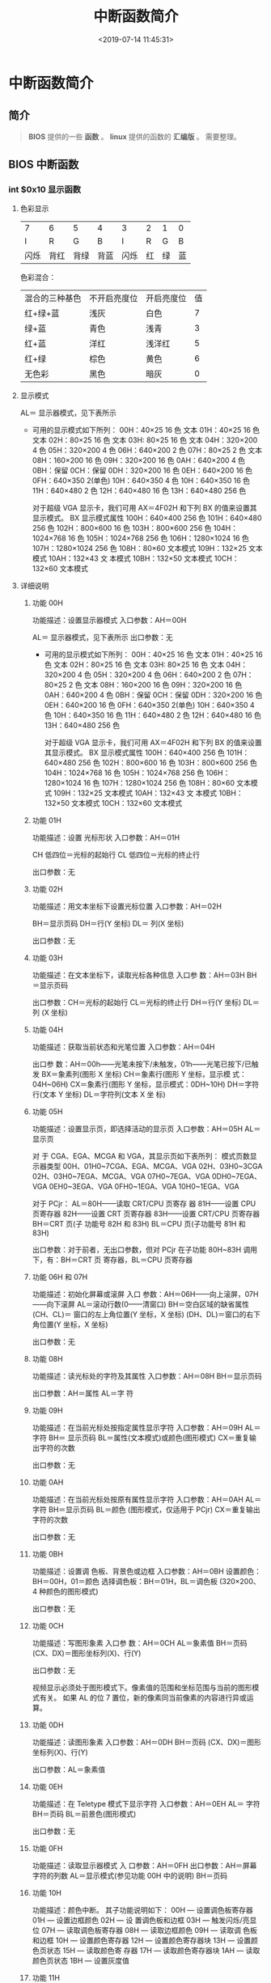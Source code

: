 #+TITLE: 中断函数简介
#+DESCRIPTION: 中断函数简介
#+TAGS: 中断
#+CATEGORIES: 软件使用
#+DATE: <2019-07-14 11:45:31>
* 中断函数简介
** 简介
   #+begin_quote
   *BIOS* 提供的一些 *函数* 。
   *linux* 提供的函数的 *汇编版* 。
   需要整理。
   #+end_quote
  #+HTML: <!-- more -->
 
** BIOS 中断函数
*** int $0x10 显示函数
**** 色彩显示   
     | 7    | 6    | 5    | 4    | 3    | 2  | 1  | 0  |
     | I    | R    | G    | B    | I    | R  | G  | B  |
     | 闪烁 | 背红 | 背绿 | 背蓝 | 闪烁 | 红 | 绿 | 蓝 |

     色彩混合：
     | 混合的三种基色 | 不开启亮度位 | 开启亮度位 | 值 |
     | 红+绿+蓝       | 浅灰         | 白色       |  7 |
     | 绿+蓝          | 青色         | 浅青       |  3 |
     | 红+蓝          | 洋红         | 浅洋红     |  5 |
     | 红+绿          | 棕色         | 黄色       |  6 |
     | 无色彩         | 黑色         | 暗灰       |  0 |
**** 显示模式
     AL＝ 显示器模式，见下表所示
     
     - 可用的显示模式如下所列：
       00H：40×25 16 色 文本
       01H：40×25 16 色 文本
       02H：80×25 16 色 文本
       03H: 80×25 16 色 文本
       04H：320×200 4 色
       05H：320×200 4 色
       06H：640×200 2 色
       07H：80×25 2 色 文本
       08H：160×200 16 色
       09H：320×200 16 色
       0AH：640×200 4 色
       0BH：保留
       0CH：保留
       0DH：320×200 16 色
       0EH：640×200 16 色
       0FH：640×350 2(单色)
       10H：640×350 4 色
       10H：640×350 16 色
       11H：640×480 2 色
       12H：640×480 16 色
       13H：640×480 256 色

       对于超级 VGA 显示卡，我们可用 AX＝4F02H 和下列 BX 的值来设置其显示模式。
       BX 显示模式属性
       100H：640×400 256 色
       101H：640×480 256 色
       102H：800×600 16 色
       103H：800×600 256 色
       104H：1024×768 16 色
       105H：1024×768 256 色
       106H：1280×1024 16 色
       107H：1280×1024 256 色
       108H：80×60 文本模式
       109H：132×25 文本模式
       10AH：132×43 文 本模式
       10BH：132×50 文本模式
       10CH：132×60 文本模式

**** 详细说明
***** 功能 00H
      功能描述：设置显示器模式
      入口参数：AH＝00H

      AL＝ 显示器模式，见下表所示
      出口参数：无
     
      - 可用的显示模式如下所列：
        00H：40×25 16 色 文本
        01H：40×25 16 色 文本
        02H：80×25 16 色 文本
        03H: 80×25 16 色 文本
        04H：320×200 4 色
        05H：320×200 4 色
        06H：640×200 2 色
        07H：80×25 2 色 文本
        08H：160×200 16 色
        09H：320×200 16 色
        0AH：640×200 4 色
        0BH：保留
        0CH：保留
        0DH：320×200 16 色
        0EH：640×200 16 色
        0FH：640×350 2(单色)
        10H：640×350 4 色
        10H：640×350 16 色
        11H：640×480 2 色
        12H：640×480 16 色
        13H：640×480 256 色

        对于超级 VGA 显示卡，我们可用 AX＝4F02H 和下列 BX 的值来设置其显示模式。
        BX 显示模式属性
        100H：640×400 256 色
        101H：640×480 256 色
        102H：800×600 16 色
        103H：800×600 256 色
        104H：1024×768 16 色
        105H：1024×768 256 色
        106H：1280×1024 16 色
        107H：1280×1024 256 色
        108H：80×60 文本模式
        109H：132×25 文本模式
        10AH：132×43 文 本模式
        10BH：132×50 文本模式
        10CH：132×60 文本模式
***** 功能 01H
      功能描述：设置 光标形状
      入口参数：AH＝01H

      CH 低四位＝光标的起始行
      CL 低四位＝光标的终止行

      出口参数：无
***** 功能 02H
      功能描述：用文本坐标下设置光标位置
      入口参数：AH＝02H

      BH＝显示页码
      DH＝行(Y 坐标)
      DL＝ 列(X 坐标)

      出口参数：无
***** 功能 03H
      功能描述：在文本坐标下，读取光标各种信息
      入口参 数：AH＝03H
      BH＝显示页码

      出口参数：CH＝光标的起始行
      CL＝光标的终止行
      DH＝行(Y 坐标)
      DL＝列 (X 坐标)
***** 功能 04H
      功能描述：获取当前状态和光笔位置
      入口参数：AH＝04H

      出口参 数：AH＝00h——光笔未按下/未触发，01h——光笔已按下/已触发
      BX＝象素列(图形 X 坐标)
      CH＝象素行(图形 Y 坐标，显示模 式：04H~06H)
      CX＝象素行(图形 Y 坐标，显示模式：0DH~10H)
      DH＝字符行(文本 Y 坐标)
      DL＝字符列(文本 X 坐 标)
***** 功能 05H
      功能描述：设置显示页，即选择活动的显示页
      入口参数：AH＝05H
      AL＝显示页


      对 于 CGA、EGA、MCGA 和 VGA，其显示页如下表所列： 模式页数显示器类型
      00H、01H0~7CGA、EGA、MCGA、VGA
      02H、03H0~3CGA
      02H、03H0~7EGA、MCGA、VGA
      07H0~7EGA、VGA
      0DH0~7EGA、VGA
      0EH0~3EGA、VGA
      0FH0~1EGA、VGA
      10H0~1EGA、VGA

      对于 PCjr：
      AL＝80H——读取 CRT/CPU 页寄存 器
      81H——设置 CPU 页寄存器
      82H——设置 CRT 页寄存器
      83H——设置 CRT/CPU 页寄存器
      BH＝CRT 页(子 功能号 82H 和 83H)
      BL＝CPU 页(子功能号 81H 和 83H)

      出口参数：对于前者，无出口参数，但对 PCjr 在子功能 80H~83H 调用下，有：BH＝CRT 页
      寄存器，BL＝CPU 页寄存器
***** 功能 06H 和 07H
      功能描述：初始化屏幕或滚屏
      入口 参数：AH＝06H——向上滚屏，07H——向下滚屏
      AL＝滚动行数(0——清窗口)
      BH＝空白区域的缺省属性
      (CH、CL)＝ 窗口的左上角位置(Y 坐标，X 坐标)
      (DH、DL)＝窗口的右下角位置(Y 坐标，X 坐标)

      出口参数：无
***** 功能 08H
      功能描述：读光标处的字符及其属性
      入口参数：AH＝08H
      BH＝显示页码

      出口参数：AH＝属性
      AL＝字 符
***** 功能 09H
      功能描述：在当前光标处按指定属性显示字符
      入口参数：AH＝09H
      AL＝字符
      BH＝ 显示页码
      BL＝属性(文本模式)或颜色(图形模式)
      CX＝重复输出字符的次数

      出口参数：无
***** 功能 0AH
      功能描述：在当前光标处按原有属性显示字符
      入口参数：AH＝0AH
      AL＝字符
      BH＝显示页码
      BL＝颜色 (图形模式，仅适用于 PCjr)
      CX＝重复输出字符的次数

      出口参数：无
***** 功能 0BH
      功能描述：设置调 色板、背景色或边框
      入口参数：AH＝0BH
      设置颜色：BH＝00H，01＝颜色
      选择调色板：BH＝01H，BL＝调色板 (320×200、4 种颜色的图形模式)
  
      出口参数：无
***** 功能 0CH
      功能描述：写图形象素
      入口参 数：AH＝0CH
      AL＝象素值
      BH＝页码
      (CX、DX)＝图形坐标列(X)、行(Y)

      出口参数：无
     
	    视频显示必须处于图形模式下。像素值的范围和坐标范围与当前的图形模式有关。
	    如果 AL 的位 7 置位，新的像素同当前像素的内容进行异或运算。
***** 功能 0DH
      功能描述：读图形象素
      入口参数：AH＝0DH
      BH＝页码
      (CX、DX)＝图形坐标列(X)、行(Y)
  
      出口参数：AL＝象素值
***** 功能 0EH
      功能描述：在 Teletype 模式下显示字符
      入口参数：AH＝0EH
      AL＝ 字符
      BH＝页码
      BL＝前景色(图形模式)

      出口参数：无
***** 功能 0FH
      功能描述：读取显示器模式
      入 口参数：AH＝0FH
      出口参数：AH＝屏幕字符的列数
      AL＝显示模式(参见功能 00H 中的说明)
      BH＝页码
***** 功能 10H
      功能描述：颜色中断。
      其子功能说明如下：
      00H — 设置调色板寄存器
      01H — 设置边框颜色
      02H — 设 置调色板和边框
      03H — 触发闪烁/亮显位
      07H — 读取调色板寄存器
      08H — 读取边框颜色
      09H — 读取调 色板和边框
      10H — 设置颜色寄存器
      12H — 设置颜色寄存器块
      13H — 设置颜色页状态
      15H — 读取颜色寄 存器
      17H — 读取颜色寄存器块
      1AH — 读取颜色页状态
      1BH — 设置灰度值
***** 功能 11H
      功能描述：字体中断。
      其子功能说明如下：
      00H 装入用户字体和可编程控制器
      10H 装入用户字体和可编程控制器
      01H 装入 8×14 ROM 字体和可编程控制器
      11H 装入 8×14 ROM 字体和可编程控制器
      02H 装入 8×8 ROM 字体和可编程控制器
      12H 装入 8×8 ROM 字体和可编程控制器
      03H 设置块指示器
      04H 装入 8×16 ROM 字体和可编程控制器
      14H 装入 8×16 ROM 字体和可编程控制器
      20H 设置 INT 1Fh 字体指针
      21H 为用户字体设置 INT 43h
      22H 为 8×14 ROM 字体设置 INT 43H
      23H 为 8×8 ROM 字体设置 INT 43H
      24H 为 8×16 ROM 字体设置 INT 43H
      30H 读取字体信息
***** 功能 12H
      功能描述：显示器的配置中断。
      其子功能说明如下：
      10H — 读取配置信息
      20H — 选 择屏幕打印
      30H — 设置扫描行
      31H — 允许/禁止装入缺省调色板
      32H — 允许/禁止显示
      33H — 允许/ 禁止灰度求和
      34H — 允许/禁止光标模拟
      35H — 切换活动显示
      36H — 允许/禁止屏幕刷新
***** 功能 13H
      功能描述：在 Teletype 模式下显示字符串
      入口参数：AH＝13H
      BH＝页码
      BL＝属性(若 AL=00H 或 01H)
      CX＝显示字符串长度
      (DH、DL)＝坐标(行、列)
      ES:BP＝显示字符串的地址 
      AL＝显示输出方式
      0—— 字符串中只含显示字符，其显示属性在 BL 中。显示后，光标位置不变
      1——字符串中只含显示字符，其显示属性在 BL 中。显示后，光标位置改变
      2 ——字符串中含显示字符和显示属性。显示后，光标位置不变
      3——字符串中含显示字符和显示属性。显示后，光标位置改变
      出口参数：无
***** 功能 1AH

      功能描述：读取/设置显示组合编码，仅 PS/2 有效，在此从略
***** 功能 1BH
      功能描述：读取功能/ 状态信息，仅 PS/2 有效，在此从略

*** int $0x13 磁盘函数
    #+CAPTION:  int 13 磁盘操作
    | AH  | 功能                    | 调用参数                                  | 返回参数                                     |
    | 00  | 磁盘系统复位            | DL＝驱动器                                | CF＝0——操作成功，AH＝00H                     |
    |     |                         | 00H~7FH：软盘                             | 否则，AH＝状态代码                           |
    |     |                         | 80H~0FFH：硬盘                            |                                              |
    | 01  | 读取磁盘系统状态        | DL＝驱动器                                | AH＝00H，AL＝状态代码，其定义如下：          |
    |     |                         | 00H~7FH：软盘                             | 00H — 无错                                   |
    |     |                         | 80H~0FFH：硬盘                            | 01H — 非法命令                               |
    |     |                         |                                           | 02H — 地址目标未发现                         |
    |     |                         |                                           | 03H — 磁盘写保护(软盘)                       |
    |     |                         |                                           | 04H — 扇区未发现                             |
    |     |                         |                                           | 05H — 复位失败(硬盘)                         |
    |     |                         |                                           | 06H — 软盘取出(软盘)                         |
    |     |                         |                                           | 07H — 错误的参数表(硬盘)                     |
    |     |                         |                                           | 08H — DMA 越界(软盘)                         |
    |     |                         |                                           | 09H — DMA 超过 64K 界限                      |
    |     |                         |                                           | 0AH — 错误的扇区标志(硬盘)                   |
    |     |                         |                                           | 0BH — 错误的磁道标志(硬盘)                   |
    |     |                         |                                           | 0CH — 介质类型未发现(软盘)                   |
    |     |                         |                                           | 0DH — 格式化时非法扇区号(硬盘)               |
    |     |                         |                                           | 0EH — 控制数据地址目标被发现(硬盘)           |
    |     |                         |                                           | 0FH — DMA 仲裁越界(硬盘)                     |
    |     |                         |                                           | 10H — 不正确的 CRC 或 ECC 编码               |
    |     |                         |                                           | 11H — ECC 校正数据错(硬盘)                   |
    |     |                         |                                           | 20H — 控制器失败                             |
    |     |                         |                                           | 40H — 查找失败                               |
    |     |                         |                                           | 80H — 磁盘超时(未响应)                       |
    |     |                         |                                           | AAH — 驱动器未准备好(硬盘)                   |
    |     |                         |                                           | BBH — 未定义的错误(硬盘)                     |
    |     |                         |                                           | CCH — 写错误(硬盘)                           |
    |     |                         |                                           | E0H — 状态寄存器错(硬盘)                     |
    |     |                         |                                           | FFH — 检测操作失败(硬盘)                     |
    | 02H | 读扇区                  | AL＝扇区数                                | CF＝0——操作成功，AH＝00H，AL＝传输的扇区数   |
    |     |                         | CH＝柱面                                  | 否则，AH＝状态代码，参见功能号 01H 中的说明  |
    |     |                         | CL＝扇区                                  |                                              |
    |     |                         | DH＝磁头                                  |                                              |
    |     |                         | DL＝驱动器，00H~7FH：软盘；80H~0FFH：硬盘 | (#驱动器,相当于哪块磁盘)                     |
    |     |                         | ES:BX＝缓冲区的地址                       |                                              |
    | 03H | 写扇区                  | AL＝扇区数                                | CF＝0——操作成功，AH＝00H，AL＝传输的扇区数   |
    |     |                         | CH＝柱面                                  | 否则，AH＝状态代码                           |
    |     |                         | CL＝扇区                                  |                                              |
    |     |                         | DH＝磁头                                  |                                              |
    |     |                         | DL＝驱动器，00H~7FH：软盘；80H~0FFH：硬盘 |                                              |
    |     |                         | ES:BX＝缓冲区的地址                       |                                              |
    | 04H | 检验扇区                | AH＝04H                                   | CF＝0——操作成功，AH＝00H，AL＝被检验的扇区数 |
    |     |                         | AL＝扇区数                                | 否则，AH＝状态代码                           |
    |     |                         | CH＝柱面                                  |                                              |
    |     |                         | CL＝扇区                                  |                                              |
    |     |                         | DH＝磁头                                  |                                              |
    |     |                         | DL＝驱动器，00H~7FH：软盘；80H~0FFH：硬盘 |                                              |
    |     |                         | ES:BX＝缓冲区的地址                       |                                              |
    | 05H | 格式化磁道              | AL＝交替(Interleave)                      | CF＝0——操作成功，AH＝00H                     |
    |     |                         | CH＝柱面                                  | 否则，AH＝状态代码                           |
    |     |                         | DH＝磁头                                  |                                              |
    |     |                         | DL＝驱动器，00H~7FH：软盘；80H~0FFH：硬盘 |                                              |
    |     |                         | ES:BX＝地址域列表的地址                   |                                              |
    | 06H | 格式化坏磁道            | AL＝交替                                  | CF＝0——操作成功，AH＝00H                     |
    |     |                         | CH＝柱面                                  | 否则，AH＝状态代码，参见功能号 01H 中的说明  |
    |     |                         | DH＝磁头                                  |                                              |
    |     |                         | DL＝80H~0FFH：硬盘                        |                                              |
    |     |                         | ES:BX＝地址域列表的地址                   |                                              |
    | 07H | 格式化驱动器            | AL＝交替                                  | CF＝0——操作成功，AH＝00H                     |
    |     |                         | CH＝柱面                                  | 否则，AH＝状态代码，参见功能号 01H 中的说明  |
    |     |                         | DL＝80H~0FFH：硬盘                        |                                              |
    | 08H | 读取驱动器参数          | DL＝驱动器，00H~7FH：软盘；80H~0FFH：硬盘 | CF＝1——操作失败，AH＝状态代码                |
    |     |                         |                                           | 否则，BL＝01H — 360K                         |
    |     |                         |                                           | ＝02H — 1.2M                                 |
    |     |                         |                                           | ＝03H — 720K                                 |
    |     |                         |                                           | ＝04H — 1.44M                                |
    |     |                         |                                           | CH＝柱面数的低 8 位                          |
    |     |                         |                                           | CL 的位 7-6＝柱面数的高 2 位                 |
    |     |                         |                                           | CL 的位 5-0＝扇区数                          |
    |     |                         |                                           | DH＝磁头数                                   |
    |     |                         |                                           | DL＝驱动器数                                 |
    |     |                         |                                           | ES:DI＝磁盘驱动器参数表地址                  |
    | 09H | 初始化硬盘参数          | DL＝80H~0FFH：硬盘                        | CF＝0——操作成功，AH＝00H 否则                |
    |     |                         |                                           | AH＝状态代码，参见功能号 01H 中的说明        |
    | 0AH | 读长扇区, 每个扇区      | AL＝扇区数                                |                                              |
    |     | 随带四个字节的 ECC 编码 | CH＝柱面                                  | CF＝0——操作成功，AH＝00H，AL＝传输的扇区数   |
    |     |                         | CL＝扇区                                  | 否则，AH＝状态代码，参见功能号 01H 中的说明  |
    |     |                         | DH＝磁头                                  |                                              |
    |     |                         | DL＝80H~0FFH：硬盘                        |                                              |
    |     |                         | ES:BX＝缓冲区的地址                       |                                              |
    | 0BH | 写长扇区，每个扇区随    | AL＝扇区数                                | CF＝0——操作成功，AH＝00H，AL＝传输的扇区数   |
    |     | 带四个字节的 ECC 编码   | CH＝柱面                                  | 否则，AH＝状态代码，参见功能号 01H 中的说明  |
    |     |                         | CL＝扇区                                  |                                              |
    |     |                         | DH＝磁头                                  |                                              |
    |     |                         | DL＝80H~0FFH：硬盘                        |                                              |
    |     |                         | ES:BX＝缓冲区的地址                       |                                              |
    | 0CH | 查寻                    | CL(7-6 位)＝柱面的高 2 位                 | CF＝0——操作成功，AH＝00H，                   |
    |     |                         | DH＝磁头                                  | 否则，AH＝状态代码，参见功能号 01H 中的说明  |
    |     |                         | DL＝80H~0FFH：硬盘                        |                                              |
    | 0DH | 硬盘系统复位            | DL＝80H~0FFH：硬盘                        | CF＝0——操作成功，AH＝00H，                   |
    | 0EH | 读扇区缓冲区            | ES:BX＝缓冲区的地址                       | 出口参数：CF＝0——操作成功                    |
    | 0FH | 写扇区缓冲区            | ES:BX＝缓冲区的地址                       | CF＝0——操作成功                              |
    | 10H | 读取驱动器状态          | DL＝80H~0FFH：硬盘                        | CF＝0——操作成功，AH＝00H                     |
    | 11H | 校准驱动器              | DL＝80H~0FFH：硬盘                        | CF＝0——操作成功，AH＝00H，                   |
    | 12H | 控制器 RAM 诊断         |                                           | CF＝0——操作成功，....                        |
    | 13H | 控制器驱动诊断          |                                           | CF＝0——操作成功，否则，...                   |
    | 14H | 控制器内部诊断          |                                           | CF＝0——操作成功，否则                        |
    | 15H | 读取磁盘类型            | DL＝驱动器，00H~7FH：软盘；               | CF＝1——操作失败，AH＝状态代码                |
    |     |                         | 80H~0FFH：硬盘                            | AH＝00H — 未安装驱动器                       |
    |     |                         |                                           | ＝01H — 无改变线支持的软盘驱动器             |
    |     |                         |                                           | ＝02H — 带有改变线支持的软盘驱动器           |
    |     |                         |                                           | ＝03H — 硬盘，CX:DX＝512 字节的扇区数        |
    | 16H | 读取磁盘变化状态        | DL＝00H~7FH：软盘                         | CF＝0——磁盘未改变，AH＝00H                   |
    |     |                         |                                           | 否则，AH＝06H，参见功能号 01H 中的说明       |
    | 17H | 设置磁盘类型            | DL＝00H~7FH：软盘 AL＝00H — 未用          | CF＝0——操作成功，AH＝00H，                   |
    |     |                         | ＝01H — 360K 在 360K 驱动器中             | 否则，AH＝状态编码，参见功能号 01H 中的说明  |
    |     |                         | ＝02H — 360K 在 1.2M 驱动器中             |                                              |
    |     |                         | ＝03H — 1.2M 在 1.2M 驱动器中             |                                              |
    |     |                         | ＝04H — 720K 在 720K 驱动器中             |                                              |
    | 18H | 设置格式化媒体类型      | CH＝柱面数                                | CF＝0——操作成功，AH＝00H，                   |
    |     |                         | CL＝每磁道的扇区数                        | ES:DI＝介质类型参数表地址，                  |
    |     |                         | DL＝00H~7FH：软盘                         | 否则，AH＝状态编码，参见功能号 01H 中的说明  |
    | 19H | 磁头保护，仅在 PS/2     |                                           |                                              |
    | 1AH | 格式化 ESDI 驱动器      | 仅在 PS/2 中有效，在此从略                |                                              |

*** int $0x16 键盘函数
    | AH  | 功能                                | 调用参数                           | 返回值                           |
    | 00H | 读取键盘输入                        |                                    | AL 字符的 ASCII                   |
    |     | 按键按下才返回                      |                                    | AH 扫描码                        |
    | 01H | 确认键盘键入字符                    |                                    | AL 字符的 ASCII                   |
    |     |                                     |                                    | AH Scan code                     |
    |     |                                     |                                    | ZF=1 未键入字符,无返回           |
    |     |                                     |                                    | ZF=0 NZ,返回上面的               |
    | 02H | Return shift-flag status            |                                    | AL Current shift status          |
    |     |                                     |                                    | 7 6 5 4 3 2 1 0                  |
    |     |                                     |                                    | Ins,Capa,Num,Scrol,Alt,C,左 S,右 S |
    | 03H | Set typematic rate and delay        | AL 05 (subfunction number)         |                                  |
    |     |                                     | BL 00H through 1FH, typematic rate |                                  |
    |     |                                     | (30 charßsec to 2 char/sec)        |                                  |
    |     |                                     | BH Delay rate:                     |                                  |
    |     |                                     | 00h = 250 ms                       |                                  |
    |     |                                     | 01h = 500 ms                       |                                  |
    |     |                                     | 02h = 750 ms                       |                                  |
    |     |                                     | 03h = 1000 ms                      |                                  |
    |     |                                     | 04h to 07h = Reserved              |                                  |
    | 05h | Add key to Keyboard buffer          | CL ASCII code                      | If Carry = 1:                    |
    |     |                                     | CH Scan code                       | AL Keyboard buffer full          |
    | 10h | Read extended character from buffer |                                    | AL ASCII keystroke pressed       |
    |     |                                     |                                    | AH Scan code of key              |
    | 11h | Return extended buffer status       |                                    | AL ASCII keystroke pressed       |
    |     |                                     |                                    | AH Scan code of key              |
    |     |                                     |                                    | ZF No keystroke available        |
    |     |                                     |                                    | NZ Keystroke in buffer           |
    | 12h | Return extended shift status        |                                    | AL Shift status:                 |
    |     |                                     |                                    | Bit 7 1 = Sys Req pressed        |
    |     |                                     |                                    | Bit 6 1 = Caps Lock active       |
    |     |                                     |                                    | Bit 5 1 = Num Lock active        |
    |     |                                     |                                    | Bit 4 1 = Scroll Lock active     |
    |     |                                     |                                    | Bit 3 1 = Right Alt active       |
    |     |                                     |                                    | Bit 2 1 = Right Ctrl active      |
    |     |                                     |                                    | Bit 1 1 = Left Alt active        |
    |     |                                     |                                    | Bit 0 1 = Left Ctrl active       |
    |     |                                     |                                    | AH Extended shift status:        |
    |     |                                     |                                    | Bit 7 1 = Insert active          |
    |     |                                     |                                    | Bit 6 1 = Caps Lock active       |
    |     |                                     |                                    | Bit 5 1 = Num Lock active        |
    |     |                                     |                                    | Bit 4 1 = Scroll Lock active     |
    |     |                                     |                                    | Bit 3 1 = Alt pressed            |
    |     |                                     |                                    | Bit 2 1 = Ctrl pressed           |
    |     |                                     |                                    | Bit 1 1 = Left Shift pressed     |
    |     |                                     |                                    | Bit 0 1 = Right Shift pressed    |

** Linux 函数
*** 简介 
    #+begin_verse
    函数 在  */usr/include/x86_64-linux-gnu/asm/unistd_32.h*  文件中声明。
    64 位的在 64 的文件里面。
    #+end_verse
    
*** 进程控制
    | 指令名                 | %eax | 备注                                        |
    |------------------------+------+---------------------------------------------|
    | fork                   |    2 | 创建一个新进程                              |
    | clone                  |      | 按指定条件创建子进程                        |
    | execve                 |      | 运行可执行文件                              |
    | exit                   |    1 | 中止进程                                    |
    | _exit                  |      | 立即中止当前进程                            |
    | getdtablesize          |      | 进程所能打开的最大文件数                    |
    | getpgid                |      | 获取指定进程组标识号                        |
    | setpgid                |      | 设置指定进程组标志号                        |
    | getpgrp                |      | 获取当前进程组标识号                        |
    | setpgrp                |      | 设置当前进程组标志号                        |
    | getpid                 |   20 | 获取进程标识号                              |
    | getppid                |      | 获取父进程标识号                            |
    | getpriority            |      | 获取调度优先级                              |
    | setpriority            |      | 设置调度优先级                              |
    | modify_ldt             |      | 读写进程的本地描述表                        |
    | nanosleep              |      | 使进程睡眠指定的时间                        |
    | nice                   |      | 改变分时进程的优先级                        |
    | pause                  |      | 挂起进程，等待信号                          |
    | personality            |      | 设置进程运行域                              |
    | prctl                  |      | 对进程进行特定操作                          |
    | ptrace                 |      | 进程跟踪                                    |
    | sched_get_priority_max |      | 取得静态优先级的上限                        |
    | sched_get_priority_min |      | 取得静态优先级的下限                        |
    | sched_getparam         |      | 取得进程的调度参数                          |
    | sched_getscheduler     |      | 取得指定进程的调度策略                      |
    | sched_rr_get_interval  |      | 取得按 RR 算法调度的实时进程的时间片长度    |
    | sched_setparam         |      | 设置进程的调度参数                          |
    | sched_setscheduler     |      | 设置指定进程的调度策略和参数                |
    | sched_yield            |      | 进程主动让出处理器,并将自己等候调度队列队尾 |
    | vfork                  |      | 创建一个子进程，以供执行新程序              |
    | wait                   |      | 等待子进程终止                              |
    | waitpid                |      | 等待指定子进程终止                          |
    | capget                 |      | 获取进程权限                                |
    | capset                 |      | 设置进程权限                                |
    | getsid                 |      | 获取会晤标识号                              |
    | setsid                 |      | 设置会晤标识号                              |
*** 文件系统控制
**** 文件读写操作
     | 指令名    | %eax | 备注                           |
     |-----------+------+--------------------------------|
     | fcntl     |      | 文件控制                       |
     | open      |    5 | 打开文件                       |
     | creat     |    8 | 创建新文件                     |
     | close     |    6 | 关闭文件描述字                 |
     | read      |    3 | 读文件                         |
     | write     |    4 | 写文件                         |
     | readv     |      | 从文件读入数据到缓冲数组中     |
     | writev    |      | 将缓冲数组里的数据写入文件     |
     | pread     |      | 对文件随机读                   |
     | pwrite    |      | 对文件随机写                   |
     | lseek     |   19 | 移动文件指针                   |
     | _llseek   |      | 在 64 位地址空间里移动文件指针 |
     | dup       |   41 | 复制已打开的文件描述字         |
     | dup2      |      | 按指定条件复制文件描述字       |
     | flock     |      | 文件加/解锁                    |
     | poll      |      | I/O 多路转换                   |
     | truncate  |      | 截断文件                       |
     | ftruncate |      | 参见 truncate                  |
     | umask     |      | 设置文件权限掩码               |
     | fsync     |      | 把文件在内存中的部分写回磁盘   |
     |           |      |                                |
**** 文件系统操作
     | 指令名   | %eax | 备注                   |
     |----------+------+------------------------|
     | access   |      | 确定文件的可存取性     |
     | chdir    |   12 | 改变当前工作目录       |
     | fchdir   |      | 参见 chdir              |
     | chmod    |      | 改变文件方式           |
     | fchmod   |      | 参见 chmod              |
     | chown    |      | 改变文件的属主或用户组 |
     | fchown   |      | 参见 chown              |
     | lchown   |      | 参见 chown              |
     | chroot   |      | 改变根目录             |
     | stat     |      | 取文件状态信息         |
     | lstat    |      | 参见 stat               |
     | fstat    |      | 参见 stat               |
     | statfs   |      | 取文件系统信息         |
     | fstatfs  |      | 参见 statfs             |
     | readdir  |      | 读取目录项             |
     | getdents |      | 读取目录项             |
     | mkdir    |   39 | 创建目录               |
     | mknod    |      | 创建索引节点           |
     | rmdir    |      | 删除目录               |
     | rename   |      | 文件改名               |
     | link     |      | 创建链接               |
     | symlink  |      | 创建符号链接           |
     | unlink   |      | 删除链接               |
     | readlink |      | 读符号链接的值         |
     | mount    |      | 安装文件系统           |
     | umount   |      | 卸下文件系统           |
     | ustat    |      | 取文件系统信息         |
     | utime    |      | 改变文件的访问修改时间 |
     | quotactl |      | 控制磁盘配额           |
     |          |      |                        |
*** 系统控制
   
    | 指令名        | %eax | 备注                                     |
    | ioctl         |   54 | I/O 总控制函数                            |
    | _sysctl       |      | 读/写系统参数                            |
    | acct          |      | 启用或禁止进程记账                       |
    | getrlimit     |      | 获取系统资源上限                         |
    | setrlimit     |      | 设置系统资源上限                         |
    | getrusage     |      | 获取系统资源使用情况                     |
    | uselib        |      | 选择要使用的二进制函数库                 |
    | ioperm        |      | 设置端口 I/O 权限                          |
    | iopl          |      | 改变进程 I/O 权限级别                      |
    | outb          |      | 低级端口操作                             |
    | reboot        |      | 重新启动                                 |
    | swapon        |      | 打开交换文件和设备                       |
    | swapoff       |      | 关闭交换文件和设备                       |
    | bdflush       |      | 控制 bdflush 守护进程                      |
    | sysfs         |      | 取核心支持的文件系统类型                 |
    | sysinfo       |      | 取得系统信息                             |
    | adjtimex      |      | 调整系统时钟                             |
    | alarm         |      | 设置进程的闹钟                           |
    | getitimer     |      | 获取计时器值                             |
    | setitimer     |      | 设置计时器值                             |
    | gettimeofday  |      | 取时间和时区                             |
    | settimeofday  |      | 设置时间和时区                           |
    | stime         |      | 设置系统日期和时间                       |
    | time          |      | 取得系统时间                             |
    | times         |      | 取进程运行时间                           |
    | uname         |      | 获取当前 UNIX 系统的名称、版本和主机等信息 |
    | vhangup       |      | 挂起当前终端                             |
    | nfsservctl    |      | 对 NFS 守护进程进行控制                    |
    | vm86          |      | 进入模拟 8086 模式                         |
    | create_module |      | 创建可装载的模块项                       |
    | delete_module |      | 删除可装载的模块项                       |
    | init_module   |      | 初始化模块                               |
    | query_module  |      | 查询模块信息                             |
*** 内存管理
   
    | 指令名      | %eax | 备注                         |
    | brk         |45    | 改变数据段空间的分配         |
    | mlock       |      | 内存页面加锁                 |
    | munlock     |      | 内存页面解锁                 |
    | mlockall    |      | 调用进程所有内存页面加锁     |
    | munlockall  |      | 调用进程所有内存页面解锁     |
    | mmap        |      | 映射虚拟内存页               |
    | munmap      |      | 去除内存页映射               |
    | mremap      |      | 重新映射虚拟内存地址         |
    | msync       |      | 将映射内存中的数据写回磁盘   |
    | mprotect    |      | 设置内存映像保护             |
    | getpagesize |      | 获取页面大小                 |
    | sync        |      | 将内存缓冲区数据写回硬盘     |
    | cacheflush  |      | 将指定缓冲区中的内容写回磁盘 |
    |             |      |                              |
*** 网络管理
    getdomainname	取域名
    setdomainname	设置域名
    gethostid	获取主机标识号
    sethostid	设置主机标识号
    gethostname	获取本主机名称
    sethostname	设置主机名称
*** socket 控制
    socketcall	socket 系统调用
    socket	建立 socket
    bind	绑定 socket 到端口
    connect	连接远程主机
    accept	响应 socket 连接请求
    send	通过 socket 发送信息
    sendto	发送 UDP 信息
    sendmsg	参见 send
    recv	通过 socket 接收信息
    recvfrom	接收 UDP 信息
    recvmsg	参见 recv
    listen	监听 socket 端口
    select	对多路同步 I/O 进行轮询
    shutdown	关闭 socket 上的连接
    getsockname	取得本地 socket 名字
    getpeername	获取通信对方的 socket 名字
    getsockopt	取端口设置
    setsockopt	设置端口参数
    sendfile	在文件或端口间传输数据
    socketpair	创建一对已联接的无名 socket
*** 用户管理
    getuid	获取用户标识号
    setuid	设置用户标志号
    getgid	获取组标识号
    setgid	设置组标志号
    getegid	获取有效组标识号
    setegid	设置有效组标识号
    geteuid	获取有效用户标识号
    seteuid	设置有效用户标识号
    setregid	分别设置真实和有效的的组标识号
    setreuid	分别设置真实和有效的用户标识号
    getresgid	分别获取真实的,有效的和保存过的组标识号
    setresgid	分别设置真实的,有效的和保存过的组标识号
    getresuid	分别获取真实的,有效的和保存过的用户标识号
    setresuid	分别设置真实的,有效的和保存过的用户标识号
    setfsgid	设置文件系统检查时使用的组标识号
    setfsuid	设置文件系统检查时使用的用户标识号
    getgroups	获取后补组标志清单
    setgroups	设置后补组标志清单
*** 进程间通信
    ipc	进程间通信总控制调用
**** 信号
     sigaction	设置对指定信号的处理方法
     sigprocmask	根据参数对信号集中的信号执行阻塞/解除阻塞等操作
     sigpending	为指定的被阻塞信号设置队列
     sigsuspend	挂起进程等待特定信号
     signal	参见 signal
     kill	向进程或进程组发信号
     *sigblock	向被阻塞信号掩码中添加信号,已被 sigprocmask 代替
     *siggetmask	取得现有阻塞信号掩码,已被 sigprocmask 代替
     *sigsetmask	用给定信号掩码替换现有阻塞信号掩码,已被 sigprocmask 代替
     *sigmask	将给定的信号转化为掩码,已被 sigprocmask 代替
     *sigpause	作用同 sigsuspend,已被 sigsuspend 代替
     sigvec	为兼容 BSD 而设的信号处理函数,作用类似 sigaction
     ssetmask	ANSI C 的信号处理函数,作用类似 sigaction
**** 消息
     msgctl	消息控制操作
     msgget	获取消息队列
     msgsnd	发消息
     msgrcv	取消息
**** 管道
     | pipe | 42 | 创建管道 |
     |      |    |          |
**** 信号量
     semctl	信号量控制
     semget	获取一组信号量
     semop	信号量操作
**** 共享内存
     shmctl	控制共享内存
     shmget	获取共享内存
     shmat	连接共享内存
     shmdt	拆卸共享内存

** BIOS 中断   
*** 硬盘服务 int 13 硬盘服务
    中断 INT13 功能及用法分析 

    INT 13H，AH=00H 软、硬盘控制器复位 

    说明： 
    此功能复位磁盘（软盘和硬盘）控制器板和磁盘驱动器，它在磁盘控制器 
    芯片上完成复位操场作并在磁盘进行所需的操作之前做一系列用于磁盘校准的 
    磁盘操作。 
    当磁盘 I/O 功能调用出现错误时，需要调用此功能，此刻复位功能将使 BIOS 
    象该磁盘重新插入一样检查驱动器中磁盘状态，并将磁头校准使之在应该在的 
    位置上。 
    此功能调用不影响软盘或硬盘上的数据。 
    入口参数： 
    AH=00H 指明调用复位磁盘功能。 
    DL 需要复位的驱动器号。 
    返回参数： 
    若产生错误，进位标志 CF=1，错误码在 AH 寄存器。 
    详情请见磁盘错误状态返回码一文。 
    示例： 
    C_SEG SEGMENT PUBLIC 
    ASSUME CS:C_SEG,DS:C_SEG 
    ORG 100H 
    START: MOV AH, 00H 
    MOV DL, 80H 
    INT 13H 
    ;复位硬盘 C 
    JC ERROR 
    …… 
    ERROR: …… 
    C_SEG ENDS 
    END START 

    INT 13H，AH=02H 读扇区说明： 
    调用此功能将从磁盘上把一个或更多的扇区内容读进存贮器。因为这是一个 
    低级功能，在一个操作中读取的全部扇区必须在同一条磁道上（磁头号和磁道号 
    相同）。BIOS 不能自动地从一条磁道末尾切换到另一条磁道开始，因此用户必须 
    把跨多条磁道的读操作分为若干条单磁道读操作。 
    入口参数： 
    AH=02H 指明调用读扇区功能。 
    AL 置要读的扇区数目，不允许使用读磁道末端以外的数值，也不允许 
    使该寄存器为 0。 
    DL 需要进行读操作的驱动器号。 
    DH 所读磁盘的磁头号。 
    CH 磁道号的低 8 位数。 
    CL 低 5 位放入所读起始扇区号，位 7-6 表示磁道号的高 2 位。 
    ES:BX 读出数据的缓冲区地址。 
    返回参数： 
    如果 CF=1，AX 中存放出错状态。读出后的数据在 ES:BX 区域依次排列。 
    详情请参见磁盘错误状态返回码一文。 
    示例： 
    C_SEG SEGMENT PUBLIC 
    ASSUME CS:C_SEG,DS:C_SEG 
    ORG 100H 
    START: JMP READ 
    BUFFER DB 512 DUP(0) 
    READ: PUSH CS 
    POP ES 
    MOV BX, OFFSET BUFFER 
    MOV AX, 0201H 
    MOV CX, 0001H 
    MOV DX, 0000H 
    INT 13H 
    ;读软盘 A, 0 面 0 道 1 扇区 
    ;读出后数据在 BUFFER 中 
    JC ERROR 
    …… 
    ERROR: …… 
    C_SEG ENDS 
    END START 

    INT 13H，AH=03H 写扇区 

    说明： 
    调用此功能将从磁盘上把一个或更多的扇区内容写入驱动器。因为这 
    是一个低级功能，在一个写入操作中的全部扇区必须在同一条磁道上（磁 
    头号和磁道号相同）。BIOS 不能自动地从一条磁道末尾切换到另一条磁道 
    开始，因此用户必须把跨多条磁道的写操作分为若干条单磁道写操作。 
    入口参数： 
    AH=03H 指明调用写扇区功能。 
    AL 置要写的扇区数目，不允许使用超出磁道末端以外的数值， 
    也不允许使该寄存器为 0。 
    DL 需要进行写操作的驱动器号。 
    DH 所写磁盘的磁头号。 
    CH 磁道号的低 8 位数。 
    CL 低 5 位放入所读起始扇区号，位 7-6 表示磁道号的高 2 位。 
    ES:BX 放置写入数据的存贮区地址。 
    返回参数： 
    如果 CF=1，AX 中存放出错状态。 
    详情请参见磁盘错误状态返回码一文。 
    示例： 
    C_SEG SEGMENT PUBLIC 
    ASSUME CS:C_SEG,DS:C_SEG 
    ORG 100H 
    START: JMP WRITE 
    BUFFER DB 512 DUP(0FFH) 
    WRITE: PUSH CS 
    POP ES 
    MOV BX, OFFSET BUFFER 
    MOV AX, 0301H 
    MOV CX, 0001H 
    MOV DX, 0000H 
    INT 13H 
    ;写入软盘 A, 0 面 0 道 1 扇区 
    ;把此扇区数据全部置为 0FFH 
    JC ERROR 
    …… 
    ERROR: …… 
    C_SEG ENDS 
    END START 
    INT 13H，AH=04H 检测扇区 

    说明： 
    这个功能检测磁盘上 1 个或更多的扇区。这个验证测试不是把磁盘上的 
    数据和内存中的数据进行比较，而只是简单地确定读出的数据有无 CRC 错误。 
    这个功能可用来验证驱动器中的软盘版。如果盘片的格式正确，CF=0。 
    入口参数： 
    AH=03H 指明调用检测扇区功能。 
    AL 置要检测的连续扇区数目，不允许使用超出磁道末端以外的 
    数值，也不允许使该寄存器为 0。 
    DL 需要进行检测的驱动器号。 
    DH 磁盘的磁头号。 
    CH 磁道号的低 8 位数。 
    CL 低 5 位放入起始扇区号，位 7-6 表示磁道号的高 2 位。 
    返回参数： 
    如果 CF=1，AX 中存放出错状态。CF=0，检测正确。 
    详情请参见磁盘错误状态返回码一文。 
    示例： 
    C_SEG SEGMENT PUBLIC 
    ASSUME CS:C_SEG,DS:C_SEG 
    ORG 100H 
    START: MOV AX, 0401H 
    MOV CX, 0001H 
    MOV DX, 0000H 
    INT 13H 
    ;检测软盘 A, 0 面 0 道 1 扇区 
    JC ERROR 
    …… 
    ERROR: …… 
    C_SEG ENDS 
    END START 

    磁盘错误状态返回码: 

    磁盘错误状态 

    AH= 
    00H 未出错 
    01H 非法功能调用命令区。 
    02H 地址标记损坏，扇区标识（ID）无效或未找到。 
    03H 企图对有写保护的软盘执行写操作。 
    04H 所寻找的扇区没找到。 
    05H 复位操作失败。 
    06H 无介质。 
    07H 初始化错误，数据未存在 DMA 的 64K 缓冲区内。 
    08H DMA 故障 
    09H DMA 边界错误，数据未存在 DMA 的 64K 缓冲区内。 
    0AH 检测出错误码率的扇区标志。 
    0BH 所寻找的磁道没找到。 
    0CH 介质类型没发现。 
    0DH 扇区号有问题。 
    0EH 发现控制数据地址标记。 
    0FH 超出 DMA 边界 
    10H 读磁盘时奇偶校验错，且纠错码（EDC）不能纠正。 
    11H 读磁盘时奇偶校验错，但纠错码（EDC）已纠正错误。 
    20H 控制器错。 
    40H 查找操作无效。 
    80H 超时错误，驱动器不响应。 
    AAH 驱动器未准备好。 
    BBH 不明错误。 
    CCH 被选驱动器出现写故障。 
    E0H 错误寄存器是零 
    FFH 非法操作。 
*** 显示服务 int 10h
    使用 BIOS 显示服务（Video Service）--INT 10H，下面主要探究字符显示模式。

    BIOS 中断在保护模式下是不能用的，故不能在 Linux 中测试，所以写了个简单的 boot loader，并在虚拟机中运行程序。



    1.以电传的方式写入字符串（AH=0x13）
    ------------------------------------------------------------------
		INT 0x10 功能 0x13
    --------------------------------------------------------------
    描述：
	  以电传打字机的方式显示字符串
    接受参数：
	  AH			0x13
	  AL			显示模式
	  BH			视频页
	  BL			属性值（如果 AL=0x00 或 0x01）
	  CX			字符串的长度
	  DH,DL		屏幕上显示起始位置的行、列值
	  ES:BP		字符串的段:偏移地址
    返回值：
	  无
    显示模式（AL）：
	  0x00:字符串只包含字符码，显示之后不更新光标位置，属性值在 BL 中
	  0x01:字符串只包含字符码，显示之后更新光标位置，属性值在 BL 中
	  0x02:字符串包含字符码及属性值，显示之后不更新光标位置
	  0x03:字符串包含字符码及属性值，显示之后更新光标位置
    -------------------------------------------------------------------

    示例：
    # A bootsect, which print a string by BIOS interrupt video services(int 0x10)
    .section .text
    .global _start
    .code16
    _start:
	  movw	%cx,	%ax
	  movw	%ax,	%ds
	  movw	%ax,	%es
	  movw	$msgstr,%bp
	  movw	len,	%cx
	  movb	$0x05,	%dh
	  movb	$0x08,	%dl
	  movb	$0x01,	%al
	  movb	$0x13,	%ah
	  movb	$0x01,	%bl
	  movb	$0x00,	%bh
	  int		$0x10
    1:
	  jmp		1b
    msgstr:
	  .asciz	"Hello babyos(print by BIOS int 0x10:0x13, mode 0x01)!"
    len:
	  .int	. - msgstr
	  .org	0x1fe,	0x90
	  .word	0xaa55
  
    makefile:
    all: boot.img
    boot.o: boot.s
	  as -o $@ $<
    boot: boot.o
	  ld --oformat binary -N -Ttext 0x7c00 -o $@ $<
    boot.img: boot
	  dd if=boot of=boot.img bs=512 count=1
 
    clean:
	  rm ./boot ./boot.img ./boot.o

    运行：

    2.通过功能号 0x09 探究色彩控制
    上面的显示为什么是红色呢？我们可以通过实验来看一下颜色控制。

    ------------------------------------------------------------------------
		INT 0x10 功能 0x09
    -------------------------------------------------------------------
    描述：
	  显示字符并设置其属性
    接受参数：
	  AH			0x09
	  AL			字符的 ASCII 码
	  BH			视频页
	  BL			属性值
	  CX			重复次数
    返回值：
	  无
    注意：
	  在显示字符之后并不前进光标。在文本和图形模式下均可调用该功能
	  显示完字符后，如果还要继续显示字符，必须调用 INT 0x10 功能 0x02 前进光标
    -------------------------------------------------------------------------
 
    ------------------------------------------------------------------------
		INT 0x10 功能 0x02
    -------------------------------------------------------------------
    描述：
	  把光标定位在选定视频页的特定行列位置
    接受参数：
	  AH			0x02
	  DH，DL		行、列值
	  BH			视频页
    返回值：
	  无
    注意：
	  在 80x25 模式下，DH 范围 0～24，DL 范围 0～79
    -------------------------------------------------------------------------

    示例：

    实现一个从第 4 行～7 行，第 8 列～71 列，显示‘A’～‘Z’的程序，共显示 256 个字符，使用 BL（0～255）

    C 伪代码：
    cx = 0x04;
    bh = 0x00;
 
    dh = 0x04;
    dl = 0x08;
    al = 'A';
 
    for (bl = 0; bl < 256; bl++)
    {
	  print_char();
	
	  al++;
	  if (al == 'Z')
		al = 'A';
	
	  dl++;
	  if (dl == 72)
	  {
		dh++;
		dl = 4;
	  }
	
	  set_cursor();
    }
    汇编代码：
    # A bootsect, which print a colorful chars by BIOS INT 0x10, 0x09
 
    .section .text
    .global _start
    .code16
 
    _start:
	  movw	%cx,	%ax
	  movw	%ax,	%ds
	  movw	%ax,	%es
 
	  movw	$0x01,	%cx		# 字符显示重复次数
	  movb	$0x00,	%bh		# 视频页
	
	  movb	$0x04,	%dh		# 显示起始行
	  movb	$0x08,	%dl		# 显示起始列
	
	  movb	$'A',	%al		# 显示字符
	  movb	$0x00,	%bl		# 属性值
 
    1:
	  call	print_char
	  incb	%al
	  cmpb	$'Z',	%al
	  jne		2f
	  movb	$'A',	%al
    2:	
	  incb	%dl
	  cmpb	$72,	%dl
	  jne		3f
	  movb	$8,		%dl
	  incb	%dh
    3:
	  call	set_cursor
	  incb	%bl
	  cmp		$256,	%bl
	  jne		1b
	  jmp		1f
 
    print_char:
	  movb	$0x09,	%ah
	  int		$0x10
	  ret
 
    set_cursor:
	  movb	$0x02,	%ah
	  int		$0x10
	  ret
 
    1:
	  jmp		1b
 
	  .org	0x1fe,	0x90
	  .word	0xaa55

    结果：


    可以显式地验证色彩控制 BL：
    7		6		5		4		3		2		1		0
    I       R		G		B		I		R		G		B
    闪烁    R		G		B		I		R		G		B

    如上图所示，7～4 位为背景色，I 表示高亮，RGB 表示红绿蓝，若显卡支持闪烁，则位 7 表示是否闪烁。
    色彩混合：
    -----------------------------------------------------------
    混合的三种基色		不开启亮度位		开启亮度位
    -------------------------------------------------------
    红+绿+蓝			浅灰				白色
    绿+蓝				青色				浅青
    红+蓝				洋红				浅洋红
    红+绿				棕色				黄色
    无色彩				黑色				暗灰
    -----------------------------------------------------------

    3.清屏
    可以发现屏幕上有许多 Bochs 的打印信息，看着不爽，想办法去掉它们。

    利用 0x06 号功能，上卷全部行，则可清屏。

    -----------------------------------------------------------
    INT 0x10 功能 0x06
    ------------------------------------------------------
    描述：
    上卷窗口
    参数：
    AH 6
    AL 上卷的行数（0 表示全部）
    BH 空白区域的视频属性
    CH，CL 窗口左上角的行列位置
    DH，DL 窗口右下角的行列位置
    返回值：
    无
    ------------------------------------------------------------
    示例：

    # A bootsect, which print a colorful chars by BIOS INT 0x10, 0x09
 
    .section .text
    .global _start
    .code16
 
    _start:
	  movw	%cx,	%ax
	  movw	%ax,	%ds
	  movw	%ax,	%es
 
	  call	clear_screen	# 清屏
 
	  movw	$0x01,	%cx		# 字符显示重复次数
	  movb	$0x00,	%bh		# 视频页
	
	  movb	$0x04,	%dh		# 显示起始行
	  movb	$0x08,	%dl		# 显示起始列
	
	  movb	$'A',	%al		# 显示字符
	  movb	$0x00,	%bl		# 属性值
 
    1:
	  call	print_char		# 打印字符
	  incb	%al				# 下一个字符
	  cmpb	$'Z',	%al		# 是否该重新从‘A’开始
	  jne		2f
	  movb	$'A',	%al
    2:	
	  incb	%dl				# 下一个位置
	  cmpb	$72,	%dl		# 是否到下一行
	  jne		3f
	  movb	$8,		%dl
	  incb	%dh
    3:
	  call	set_cursor		# 设置光标位置
	  incb	%bl				# 下一种属性
	  cmp		$0,		%bl		# 是否 256 种属性用完
	  jne		1b
	  jmp		1f				# 结束
 
    clear_screen:				# 清屏函数
	  movb	$0x06,	%ah		# 功能号 0x06
	  movb	$0,		%al		# 上卷全部行，即清屏
	  movb	$0,		%ch		# 左上角行
	  movb	$0,		%ch		# 左上角列	
	  movb	$24,	%dh		# 右下角行
	  movb	$79,	%dl		# 右下角列
	  movb	$0x07,	%bh		# 空白区域属性
	  int		$0x10
	  ret
 
    print_char:
	  movb	$0x09,	%ah		# 功能号 0x09
	  int		$0x10
	  ret
 
    set_cursor:
	  movb	$0x02,	%ah		# 功能号 0x02
	  int		$0x10
	  ret
 
    1:
	  jmp		1b
 
	  .org	0x1fe,	0x90
	  .word	0xaa55

    结果：

    4.直接写显存绘制字符串：
    示例：
    #---------------------------------------------------------------
    # 直接写显存显示一些文字函数：
    #	显示计算机当前工作的显示模式	
    draw_some_text:
	  # 设置 ES，DS 的值
	  movw	$VIDEO_SEG_TEXT,%ax
	  movw	%ax,			%es
	  xorw	%ax,			%ax
	  movw	%ax,			%ds
 
 
	  # 计算字符显示位置的显存地址(目标地址)
	  movw	$((80*TEXT_ROW+TEXT_COL) * 2),	%di
	
	  # 源字符串地址
	  leaw	msgstr,			%si
	
	  movb	$TEXT_COLOR,	%al		# 属性值（颜色）
	  movw	len,			%cx		# 显示的字符个数
 
 
    draw_a_char:			
	  movsb
	  stosb
	  loop	draw_a_char
 
